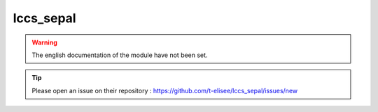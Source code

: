 lccs_sepal
==========

.. warning::

    The english documentation of the module have not been set.

.. tip::

    Please open an issue on their repository : https://github.com/t-elisee/lccs_sepal/issues/new